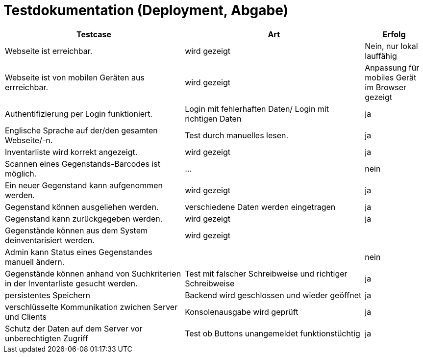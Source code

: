 = Testdokumentation (Deployment, Abgabe)

[cols="3,3,1"]
|===
| Testcase | Art | Erfolg

| Webseite ist erreichbar.
| wird gezeigt
| Nein, nur lokal lauffähig
| Webseite ist von mobilen Geräten aus errreichbar.
| wird gezeigt
| Anpassung für mobiles Gerät im Browser gezeigt
| Authentifizierung per Login funktioniert.
| Login mit fehlerhaften Daten/ Login mit richtigen Daten
| ja 
| Englische Sprache auf der/den gesamten Webseite/-n.
| Test durch manuelles lesen.
| ja 
| Inventarliste wird korrekt angezeigt.
| wird gezeigt
| ja
| Scannen eines Gegenstands-Barcodes ist möglich.
| ...
| nein
| Ein neuer Gegenstand kann aufgenommen werden.
| wird gezeigt
| ja
| Gegenstand können ausgeliehen werden.
| verschiedene Daten werden eingetragen
| ja
| Gegenstand kann zurückgegeben werden.
| wird gezeigt
| ja
| Gegenstände können aus dem System deinventarisiert werden.
| wird gezeigt
| 
| Admin kann Status eines Gegenstandes manuell ändern.
| 
| nein
| Gegenstände können anhand von Suchkriterien in der Inventarliste gesucht werden.
| Test mit falscher Schreibweise und richtiger Schreibweise
| ja 
| persistentes Speichern
| Backend wird geschlossen und wieder geöffnet
| ja
| verschlüsselte Kommunikation zwichen Server und Clients
| Konsolenausgabe wird geprüft
| ja
| Schutz der Daten auf dem Server vor unberechtigten Zugriff
| Test ob Buttons unangemeldet funktionstüchtig
| ja

| ===


